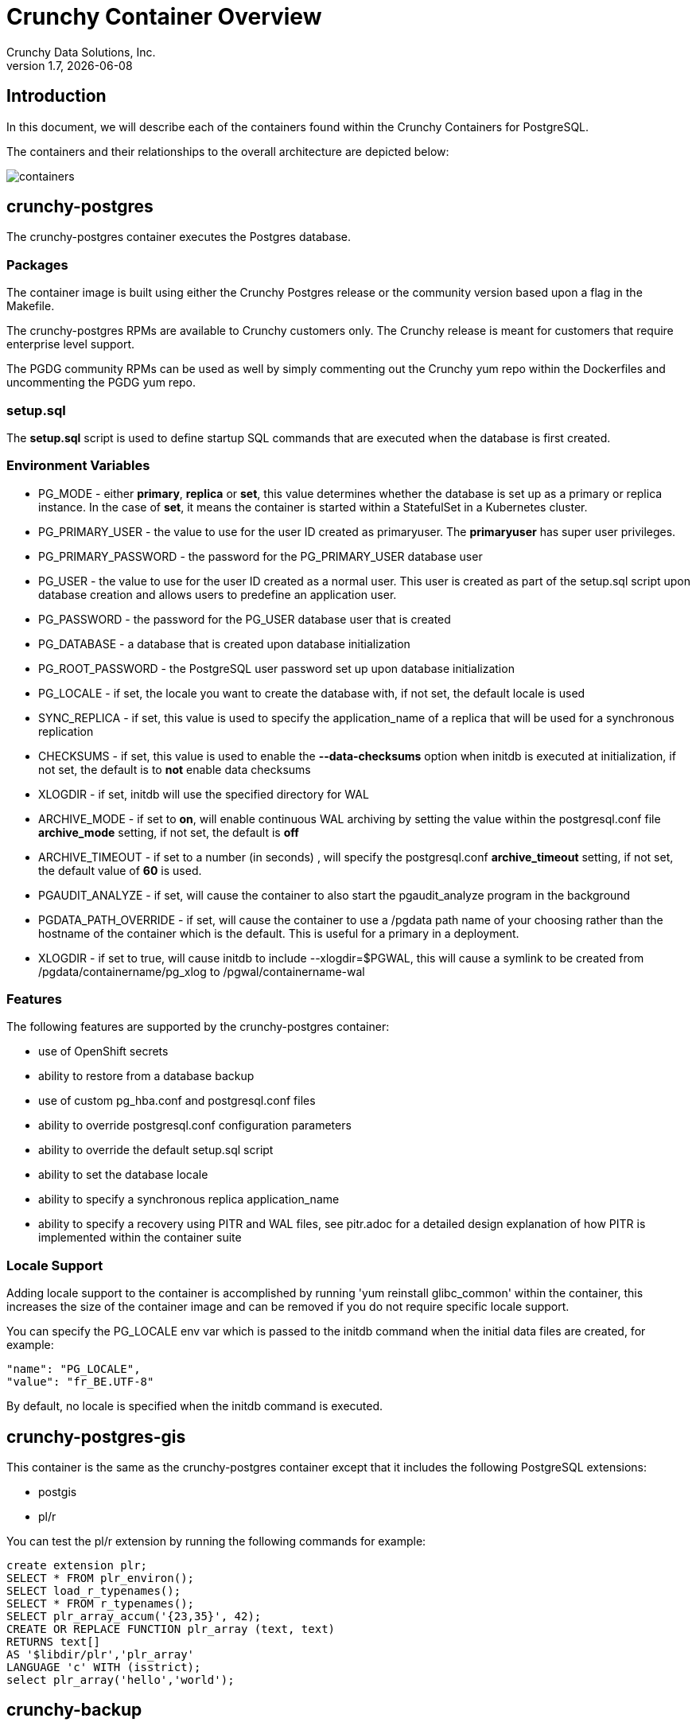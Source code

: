 = Crunchy Container Overview
Crunchy Data Solutions, Inc.
v1.7, {docdate}
:title-logo-image: image:crunchy_logo.png["CrunchyData Logo",align="center",scaledwidth="80%"]

== Introduction

In this document, we will describe each of the containers found
within the Crunchy Containers for PostgreSQL.

The containers and their relationships to the overall architecture
are depicted below:

image::containers.png[containers]


== crunchy-postgres

The crunchy-postgres container executes the Postgres database.

=== Packages

The container image is built using either the Crunchy Postgres release
or the community version based upon a flag in the Makefile.

The crunchy-postgres RPMs are available to Crunchy customers only.  The
Crunchy release is meant for customers that require enterprise level
support.

The PGDG community RPMs can be used as well by simply commenting out
the Crunchy yum repo within the Dockerfiles and uncommenting
the PGDG yum repo.

=== setup.sql

The *setup.sql* script is used to define startup SQL commands that are
executed when the database is first created.

=== Environment Variables

 * PG_MODE - either *primary*, *replica* or *set*, this value determines whether
   the database is set up as a primary or replica instance. In the
   case of *set*, it means the container is started within a StatefulSet
   in a Kubernetes cluster.
 * PG_PRIMARY_USER - the value to use for the user ID created as
   primaryuser.  The *primaryuser* has super user privileges.
 * PG_PRIMARY_PASSWORD - the password for the PG_PRIMARY_USER database user
 * PG_USER - the value to use for the user ID created as a normal user.
   This user is created as part of the setup.sql script upon database
   creation and allows users to predefine an application user.
 * PG_PASSWORD - the password for the PG_USER database user that is created
 * PG_DATABASE - a database that is created upon database initialization
 * PG_ROOT_PASSWORD - the PostgreSQL user password set up upon database
   initialization
 * PG_LOCALE - if set, the locale you want to create the database with, if
   not set, the default locale is used
 * SYNC_REPLICA - if set, this value is used to specify the application_name
   of a replica that will be used for a synchronous replication
 * CHECKSUMS - if set, this value is used to enable the *--data-checksums*
   option when initdb is executed at initialization, if not set, the
   default is to *not* enable data checksums
 * XLOGDIR - if set, initdb will use the specified directory for WAL
 * ARCHIVE_MODE - if set to *on*, will enable continuous WAL archiving
   by setting the value within the postgresql.conf file *archive_mode*
   setting, if not set, the default is *off*
 * ARCHIVE_TIMEOUT - if set to a number (in seconds) , will specify
   the postgresql.conf *archive_timeout* setting, if not set, the
   default value of *60* is used.
 * PGAUDIT_ANALYZE - if set, will cause the container to also start the
   pgaudit_analyze program in the background
 * PGDATA_PATH_OVERRIDE - if set, will cause the container to use a /pgdata path
   name of your choosing rather than the hostname of the container which
   is the default. This is useful for a primary in a deployment.
 * XLOGDIR - if set to true, will cause initdb to include --xlogdir=$PGWAL, this
   will cause a symlink to be created from /pgdata/containername/pg_xlog to /pgwal/containername-wal

=== Features

The following features are supported by the crunchy-postgres container:

 * use of OpenShift secrets
 * ability to restore from a database backup
 * use of custom pg_hba.conf and postgresql.conf files
 * ability to override postgresql.conf configuration parameters
 * ability to override the default setup.sql script
 * ability to set the database locale
 * ability to specify a synchronous replica application_name
 * ability to specify a recovery using PITR and WAL files, see
   pitr.adoc for a detailed design explanation of how PITR
   is implemented within the container suite

=== Locale Support

Adding locale support to the container is accomplished by
running 'yum reinstall glibc_common' within the container, this
increases the size of the container image and can be removed if you
do not require specific locale support.

You can specify the PG_LOCALE env var which is passed to the initdb
command when the initial data files are created, for example:
....
"name": "PG_LOCALE",
"value": "fr_BE.UTF-8"
....

By default, no locale is specified when the initdb command is executed.

== crunchy-postgres-gis

This container is the same as the crunchy-postgres container except
that it includes the following PostgreSQL extensions:

 * postgis
 * pl/r

You can test the pl/r extension by running the following commands
for example:
....
create extension plr;
SELECT * FROM plr_environ();
SELECT load_r_typenames();
SELECT * FROM r_typenames();
SELECT plr_array_accum('{23,35}', 42);
CREATE OR REPLACE FUNCTION plr_array (text, text)
RETURNS text[]
AS '$libdir/plr','plr_array'
LANGUAGE 'c' WITH (isstrict);
select plr_array('hello','world');
....

== crunchy-backup

The crunchy-backup container executes a pg_basebackup against another
database container.  The backup is a full backup using the standard
utility included with PostgreSQL, pg_basebackup.

=== Backup Location

Backups are stored in a mounted backup volume location, using the
database host name plus *-backups*  as a sub-directory, then followed by a unique
backup directory based upon a date/timestamp.  It is left to the
user to perform database backup archives in this current version
of the container.  This backup location is referenced when performing
a database restore.

=== Dependencies

The container is meant to be using a NFS or similar network file system
to persist database backups.

=== Environment Variables

 * BACKUP_LABEL - when set, will set the label of the backup, if not
   set the default label used is *crunchy-backup*
 * BACKUP_HOST - required, this is the database we will be doing the
   backup for
 * BACKUP_USER - required, this is the database user we will be doing the
   backup with
 * BACKUP_PASS - required, this is the database password we will be doing the
   backup with
 * BACKUP_PORT - required, this is the database port we will be doing the
   backup with
   
== crunchy-dump

The crunchy-dump container executes either a pg_dump or pg_dumpall against another
Postgres database.  

=== Dump Location

Dumps are stored in a mounted backup volume location, using the
database host name plus *-backups*  as a sub-directory, then followed by a unique
backup directory based upon a date/timestamp.  It is left to the
user to perform database dump archives in this current version
of the container.  This dump location is referenced when performing
a database restore.

=== Dependencies

The container is meant to be using a NFS or similar network file system
to persist database dumps.

=== Environment Variables

 REQUIRED ARGS:
 * /pgdata is a volume that gets mapped into this container
 * PGDUMP_DB database we are connecting to
 * PGDUMP_HOST host we are connecting to
 * PGDUMP_PASS pg user password we are connecting with
 * PGDUMP_PORT pg port we are connecting to
 * PGDUMP_USER pg user we are connecting with

 OPTIONAL/EXTENDED ARGS:

 * PGDUMP_ALL option to run pg_dumpall instead of pg_dump (extra all databases of a cluster into a single script file)
 * PGDUMP_BLOBS option to include large objects in the dump
 * PGDUMP_CLEAN option to cleanly drop database objects prior to recreating them
 * PGDUMP_COLUMNINSERTS option to dump data as INSERT commands with explicit column names
 * PGDUMP_COMPRESSION option to specify the compression level to be applied to the output from pg_dump
 * PGDUMP_CREATE option to begin pg_dump output with the commands to create the database itself
 * PGDUMP_DATAONLY option to dump only the data (no schema)
 * PGDUMP_DISABLETRIGGERS option to disable triggers when running a data-only dump
 * PGDUMP_ENABLEROWSECURITY option to allow dumping content of tables with RLS turned on
 * PGDUMP_ENCODING option to specify the character set encoding
 * PGDUMP_EXCLUDEPRIVILEGES option to exclude commands which specify access privileges from the output by pg_dump
 * PGDUMP_FILE option to send the output to the specified file
 * PGDUMP_FORMAT option to select the output format (plain, custom, directory and tar)
 * PGDUMP_INSERTS option to dump data as INSERT commands rather than COPY commands
 * PGDUMP_LOCKWAITTIMEOUT option to specify the length of time to wait to acquire shared locks at the beginning of the dump
 * PGDUMP_NOOWNER option to exclude commands that set table ownership from the output by pg_dump
 * PGDUMP_MOTABLESPACES option to exclude tablespaces from being set in the output by pg_dump
 * PGDUMP_NUMJOBS option to specify the number of jobs to run the dump in parallel
 * PGDUMP_OIDS option to include object identifiers (OIDs) as part of the data for every table
 * PGDUMP_QUOTEIDENTIFIERS option to force quoting of all identifiers
 * PGDUMP_SCHEMA option to specify which schemas matched by the specified pattern are output by pg_dump
 * PGDUMP_SCHEMASTOEXCLUDE option to specify schemas matched by the specified pattern should be excluded from the output by pg_dump
 * PGDUMP_SCHEMAONLY option to dump the schema information only (no data)
 * PGDUMP_SUPERUSER option to specify the superuser name to use when disabling triggers
 * PGDUMP_TABLE option to specify which tables matched by the specified pattern are output by pg_dump
 * PGDUMP_TABLESTOEXCLUDE option to specify which tables matched by the specified pattern should be excluded from the output by pg_dump
 * PGDUMP_VERBOSE option to specify verbose mode to output detailed object comments and start/stop times to the output by pg_dump; as well as progress messages to standard error (STDERR)

== crunchy-collect

=== Description

70 different PostgreSQL metrics are collected by the crunchy-collect container,
which executes both the postgres_exporter and node_exporter. Written in Go, these
are both metrics exporters that work with Prometheus to provide PostgreSQL server
metrics in addition to hardware and OS metrics. The crunchy-collect container gathers
different metrics from the crunchy-postgres PostgreSQL database container and
pushes these to the Prometheus Promgateway (crunchy-promgateway).

A full description with examples of the metrics collection containers is available
link:https://github.com/CrunchyData/crunchy-containers/blob/master/docs/metrics.adoc[here].

=== Requirements

Metrics are stored in the crunchy-prometheus container, which is the container that runs
the Prometheus time series database. Metrics are pushed from
crunchy-collect to the Prometheus promgateway found in the crunchy-promgateway
container.  Metrics dashboards are created using the Grafana web application
which is found in the crunchy-grafana container.

=== Environment Variables

 * PROM_GATEWAY - The HTTP URL of the Prometheus Pushgateway into which the metrics will be pushed
 * NODE_EXPORTER_URL - The HTTP URL of the node_exporter utility which collects host and OS level system metrics.
 * POSTGRES_EXPORTER_URL - The HTTP URL of the postgres_exporter utility which collects PostgreSQL server metrics.
 * DATA_SOURCE_NAME - The URL for the PostgreSQL server's data source name. This is *required* to be in the form of *postgresql://*.

== crunchy-prometheus

=== Description

The container crunchy-collect collects PostgreSQL metrics from the crunchy-postgres database container
and pushes them to a Prometheus time series data store, which is located in this crunchy-prometheus container.
Prometheus is a flexible, highly dimensional time series data model that stores data efficiently,
where time series are defined through a metric name and set of key-value pairs.

Prometheus is a multi-dimensional time series data model with an elastic query language. It is used in collaboration
with Grafana in this metrics suite. Overall, it’s reliable, manageable, and operationally simple for efficiently
storing and analyzing data for large-scale environments. It targets the Promgateway as an endpoint for scraping metrics.

A full description with examples of the metrics collection containers is available
link:https://github.com/CrunchyData/crunchy-containers/blob/master/docs/metrics.adoc[here].

The following port is exposed by the crunchy-prometheus container:

 * crunchy-prometheus:9090 - the Prometheus web user interface

=== Requirements

The crunchy-prometheus data in this example is stored in emptyDir volume types.
To persist the data and Grafana templates in the long term, you will want to
use a pvc based volume type as specified in *examples/openshift/metrics/run-pvc.json*.

== crunchy-promgateway

=== Description

crunchy-promgateway is the Prometheus gateway into which the metrics will be pushed from
crunchy-prometheus. The types of collected metrics as well as their status are viewable
from the REST API on port 9091.

A full description with examples of the metrics collection containers is available
link:https://github.com/CrunchyData/crunchy-containers/blob/master/docs/metrics.adoc[here].

The following port is exposed by the crunchy-promgateway container:

* crunchy-promgateway:9091 - the Prometheus promgateway REST API

== crunchy-grafana

=== Description

Visual dashboards are created from the collected and stored data that crunchy-collect and crunchy-prometheus
provides with the crunchy-grafana container, which hosts a web-based graphing dashboard called Grafana.

Grafana is an open-source platform which can then apply the defined metrics and visualize information through
various tools. It is extremely flexible with a powerful query and transformation language, producing beautiful
and easily understandable graphics to analyze and monitor your data.

A full description with examples of the metrics collection containers is available
link:https://github.com/CrunchyData/crunchy-containers/blob/master/docs/metrics.adoc[here].

The following port is exposed by the crunchy-grafana container:

* crunchy-grafana:3000 - the Grafana web user interface

== crunchy-pgbadger

The crunchy-pgbadger container executes the pgbadger utility.  A small
http server is running on the container, when a request
is made to:

....
http://<<ip address>>:10000/api/badgergenerate
....

=== Environment Variables

 * BADGER_TARGET - only used in standalone mode to specify the
   name of the container, also used to find the location of the
   database log files in /pgdata/$BADGER_TARGET/pg_log/*.log

=== Features

The following features are supported by the crunchy-pgbadger container:

 * basic invocation of pgbadger against the database log files

== crunchy-pgpool

The crunchy-pgpool container executes the pgpool utility.  Pgpool can
be used to provide a smart PostgreSQL-aware proxy to a PostgreSQL cluster,
both primary and replica, so that applications can only have to work
with a single database connection.

Postgres replicas are read-only whereas a primary is both read and write
capable.

=== Environment Variables

 * PG_USERNAME - user to connect to PostgreSQL
 * PG_PASSWORD - user password to connect to PostgreSQL
 * PG_PRIMARY_SERVICE_NAME - database host to connect to for the primary node
 * PG_REPLICA_SERVICE_NAME - database host to connect to for the replica node

=== Features

The following features are supported by the crunchy-pgpool container:

 * basic invocation of pgpool

== crunchy-watch

We create a container, crunchy-watch, that runs as a pod unto itself
typically.  The watch container essentially does a health check
on a primary database container and performs a failover sequence
if the primary is not reached.

The watch container has access to a service account that is used
inside the container to issue commands to OpenShift.

You set up the SA using this:

oc create -f watch-sa.json

You then set up permissions for the SA to edit the OpenShift project,
this example allows all service accounts to edit resources in the *default*
project:

....
oc policy add-role-to-group edit system:serviceaccounts -n default
....

In Kube 1.5, if a policy file is being used for securing down the
Kube cluster, you could possibly need to add a policy to allow
the pg-watcher service account access to the Kube API as mentioned
here: https://kubernetes.io/docs/admin/authorization/abac/#a-quick-note-on-service-accounts

In Kube 1.6, an equivalent RBAC policy is also possibly required depending
on your authorization/authentication configuration.  See this
link for details on the new RBAC policy mechanism:
https://kubernetes.io/docs/admin/authorization/rbac/

For example, you can grant cluster-admin permissions on the pg-watcher service
account, in the my-namespace namespace as follows:
....
kubectl create clusterrolebinding pgwatcher-view-binding --clusterrole=cluster-admin --serviceaccount=my-namespace:pg-watcher
....

A less wide open policy would be applied like this on Kube 1.6 rbac:
....
kubectl create rolebinding my-sa-binding --clusterrole=admin --serviceaccount=default:pg-watcher --namespace=default
....

NOTE:  this kubectl command is only available in Kube 1.6, for prior
Kube release such as 1.5 and the alpha RBAC, you will need to
specify the role binding in a JSON/YAML file instead of using
this command syntax above.

You then reference the SA within the POD spec.

The oc/docker/kubectl commands are included into the container from the
host when the container image is built.  These commands are used by
the watch logic to interact with the replica containers.

=== Environment Variables

 * SLEEP_TIME - the time to sleep in seconds between checking on the primary
 * WAIT_TIME - the time to sleep in seconds between triggering the failover and updating its label (default is 40 secs)
 * PG_CONTAINER_NAME -  if set, the name of the container to refer to when doing an *exec*, this is required if you have more than 1 container in your database pod
 * PG_PRIMARY_SERVICE -  the primary service name
 * PG_REPLICA_SERVICE - the replica service name
 * PG_PRIMARY_PORT - database port to use when checking the database
 * PG_PRIMARY_USER -  database user account to use when checking the database
   using pg_isready utility
 * PG_DATABASE - database to use when checking the database using pg_isready
 * REPLICA_TO_TRIGGER_LABEL - the pod name of a replica that you
   want to choose as the new primary in a failover; this will override
   the normal replica selection
 * WATCH_PRE_HOOK - path to an executable file to run before failover is processed.
 * WATCH_POST_HOOK - path to an executable file to run after failover is processed.

=== Logic

The watch container will watch the primary, if the primary dies, then
the watcher will:

 * create the trigger file on the replica that will become the new primary
 * change the labels on the replica to be those of the primary
 * start watching the new primary in case that falls over next
 * look for replicas that have the metadata label value of *replicatype=trigger* to prefer
   the failover to. If found, it will use the first replica with that label,; if
   not found, it will use the first replica it finds.

Example of looking for the failover replica:
....
oc get pod -l name=pg-replica-rc-dc
NAME                     READY     STATUS    RESTARTS   AGE
pg-replica-rc-dc           1/1       Running   2          16m
pg-replica-rc-dc-1-96qs8   1/1       Running   1          16m

oc get pod -l replicatype=trigger
NAME             READY     STATUS    RESTARTS   AGE
pg-replica-rc-dc   1/1       Running   2          16m
....

== crunchy-vacuum

=== Description

The crunchy-vacuum container allows you to perform a SQL VACUUM job against a PostgreSQL database container.
You specify a database to vacuum using various environment variables which are listed below. It is possible
to run different vacuum operations either manually or automatically through scheduling.

The crunchy-vacuum image is executed, passed in the Postgres connection parameters to the single-primary
PostgreSQL container. The type of vacuum performed is dictated by the environment variables passed into the job.

=== Environment Variables

The complete set of environment variables read by the crunchy-vacuum job include:

    * VAC_FULL - when set to true adds the FULL parameter to the VACUUM command
    * VAC_TABLE - when set, allows you to specify a single table to vacuum, when not specified, the entire database tables are vacuumed
    * JOB_HOST - required variable is the postgres host we connect to
    * PG_USER - required variable is the postgres user we connect with
    * PG_DATABASE - required variable is the postgres database we connect to
    * PG_PASSWORD - required variable is the postgres user password we connect with
    * PG_PORT - allows you to override the default value of 5432
    * VAC_ANALYZE - when set to true adds the ANALYZE parameter to the VACUUM command
    * VAC_VERBOSE - when set to true adds the VERBOSE parameter to the VACUUM command
    * VAC_FREEZE - when set to true adds the FREEZE parameter to the VACUUM command

== crunchy-dba

The crunchy-dba container implements a cron scheduler.  The purpose
of the crunchy-dba container is to offer a way to perform
simple DBA tasks that occur on some form of schedule such as
backup jobs or running a vacuum on a *single* Postgres database container.

You can either run the crunchy-dba container as a single pod or include
the container within a database pod.

The crunchy-dba container makes use of a Service Account to perform
the startup of scheduled jobs.  The Kube Job type is used to execute
the scheduled jobs with a Restart policy of Never.

=== Environment Variables

The following environment variables control the actions
of crunchy-dba:

 * OSE_PROJECT - required, the OSE project name to log into
 * JOB_HOST - required, the PostgreSQL container name the action will be taken against
 * VAC_SCHEDULE - if set, this will start a vacuum job container.  The
 setting value must be a valid cron expression as described below.
 * BACKUP_SCHEDULE - if set, this will start a backup job container.  The
 setting value must be a valid cron expression as described below.

For a vacuum job, you are required to supply the following
environment variables:

 * JOB_HOST
 * PG_USER
 * PG_PASSWORD
 * PG_DATABASE - defaults to postgres when not specified
 * PG_PORT - defaults to 5432 when not specified
 * VAC_ANALYZE(optional) - defaults to true when not specified
 * VAC_FULL(optional) - defaults to true when not specified
 * VAC_VERBOSE(optional) - defaults to true when not specified
 * VAC_FREEZE(optional) - defaults to false when not specified
 * VAC_TABLE(optional) - defaults to all tables when not specified, or you can set this value to indicate a single table to vacuum

For a backup job, you are required to supply the following
environment variables:

 * JOB_HOST
 * PG_USER - database user used to perform the backup
 * PG_PASSWORD - database user password used to perform the backup
 * PG_PORT - port value used when connecting for a backup to the database
 * BACKUP_PV_CAPACITY - a value like 1Gi is used to define the PV storage capacity
 * BACKUP_PV_PATH - the NFS path used to build the PV
 * BACKUP_PV_HOST - the NFS host used to build the PV
 * BACKUP_PVC_STORAGE - a value like 75M means to allow 75 megabytes for the PVC used
 in performing the backup


=== CRON Expression Format

A cron expression represents a set of times, using 6 space-separated fields.

.Table Fields
|===
|Field name   | Mandatory? | Allowed values  | Allowed special characters

|Seconds
|Yes
|0-59
|* / , -

|Minutes
|Yes
|0-59
|* / , -

|Hours
|Yes
|0-23
|* / , -

|Day of month
|Yes
|1-31
|* / , - ?

|Month
|Yes
|1-12 or JAN-DEC
|* / , -

|Day of week
|Yes
|0-6 or SUN-SAT
|* / , - ?
|===


Note: Month and Day-of-week field values are case insensitive.  "SUN", "Sun",
and "sun" are equally accepted.

==== Special Characters

===== Asterisk ( * )

The asterisk indicates that the cron expression will match for all values
of the field; e.g., using an asterisk in the 5th field (month) would
indicate every month.

===== Slash ( / )

Slashes are used to describe increments of ranges. For example 3-59/15 in
the 1st field (minutes) would indicate the 3rd minute of the hour and every
15 minutes thereafter. The form "*\/..." is equivalent to the form
"first-last/...", that is, an increment over the largest possible range of
the field.  The form "N/..." is accepted as meaning "N-MAX/...", that is,
starting at N, use the increment until the end of that specific range.
It does not wrap around.

===== Comma ( , )

Commas are used to separate items of a list. For example, using
"MON,WED,FRI" in the 5th field (day of week) would mean Mondays,
Wednesdays and Fridays.

===== Hyphen ( - )

Hyphens are used to define ranges. For example, 9-17 would indicate every
hour between 9am and 5pm inclusive.

===== Question mark ( ? )

Question mark may be used instead of '*' for leaving either day-of-month or
day-of-week blank.

==== Predefined schedules

You may use one of several pre-defined schedules in place of a cron expression.

.Table Predefined Schedules
|===
|Entry|Description|Equivalent To

|@yearly (or @annually)
| Run once a year, midnight, Jan. 1st
| 0 0 0 1 1 *

|@monthly
| Run once a month, midnight, first of month
| 0 0 0 1 * *

|@weekly
| Run once a week, midnight on Sunday
| 0 0 0 * * 0

|@daily (or @midnight)
| Run once a day, midnight
| 0 0 0 * * *

|@hourly
| Run once an hour, beginning of hour
| 0 0 * * * *
|===

==== Intervals

You may also schedule a job to execute at fixed intervals.  This is
supported by formatting the cron spec like this:

....
@every <duration>
....

where "duration" is a string accepted by time.ParseDuration
(http://golang.org/pkg/time/#ParseDuration).

For example, "@every 1h30m10s" would indicate a schedule that activates every
1 hour, 30 minutes, 10 seconds.

Note: The interval does not take the job runtime into account.  For example,
if a job takes 3 minutes to run, and it is scheduled to run every 5 minutes,
it will have only 2 minutes of idle time between each run.

==== Time zones

All interpretation and scheduling is done in the machines local
time zone (as provided by the Go time package
(http://www.golang.org/pkg/time).  Be aware that jobs scheduled during
daylight-savings leap-ahead transitions will not be run!

== crunchy-pgbouncer

The crunchy-ppgbouncer container executes the Postgres pgbouncer
utility and a failover watch script.

=== Environment Variables

 * FAILOVER - when set, the container will look at the configured
   primary database and if it can't reach it, will perform a failover
   to a configured replica database
 * OSE_PROJECT - when set, indicates you are running under OSE
 * PG_PRIMARY_USER - the value to use for the user ID created as
   primaryuser.  The *primaryuser* has super user privileges.
 * SLEEP_TIME - time in seconds to sleep when polling the primary
 * PG_DATABASE - the database to use when checking the readiness of the primary
 * PG_PRIMARY_PORT - the PostgreSQL port to use when checking the primary
 * PG_PRIMARY_SERVICE - the name of the primary database container
 * PG_REPLICA_SERVICE - the name of the replica database container, this is
   used to know which container to trigger the failover on

=== Features

The following features are supported by the crunchy-postgres container:

 * mount pgbouncer user.txt and pgbouncer.ini config files via /pgconf volume
 * ability to cause a failover on a configured replica container
 * ability to rewrite the pgbouncer.ini config file and reload pgbouncer
   after a failover

=== Restrictions

 * the name of the primary database in the pgbouncer.ini file is required
   to be *primary*
 * for configuration, has to have users.txt and pgbouncer.ini files mounted in /pgconf

== crunchy-backrest-restore

The crunchy-backrest-restore container executes the pgbackrest utility, allowing FULL and DELTA restore capability. See the pgbackrest guide for more details. https://github.com/pgbackrest/pgbackrest

=== Environment Variables

 * STANZA - required - must be set to the desired stanza for restore
 * DELTA - when set, will add the --delta option to the restore. The delta option allows pgBackRest to automatically determine which files in the database cluster directory can be preserved and which ones need to be restored from the backup — it also removes files not present in the backup manifest so it will dispose of divergent changes.

=== Features

The following features are supported by the crunchy-backrest-restore container:

 * mount pgbackrest.conf config file via /pgconf volume
 * mount the /backrestrepo for access to pgbackrest archives

=== Restrictions

 * for configuration, has to have pgbackrest.conf files mounted in /pgconf
 * must have valid pgbackrest archive directory mounted in /backrestrepo

== crunchy-pgadmin4

The crunchy-ppgadmin4 container executes the pgadmin4 web application.

The pgadmin4 project is found at the following location:
https://www.pgadmin.org/

pgadmin4 provides a web user interface to PostgreSQL databases.  A
sample screenshot is below:

image:pgadmin4-screenshot.png["pgadmin screenshot",align="center",scaledwidth="80%"]


=== Environment Variables

 * N/A

=== Features

The following features are supported by the crunchy-pgadmin4 container:

 * mount config_local.py and pgadmin4.db to /data volume inside the
   container to support customization and store the pgadmin4 database
   file
 * expose port 5050 which is the web server port
 * a sample pgadmin4 database is provided with an initial administrator
   user *admin@admin.org* and password of *password*

=== Restrictions

 * N/A

== crunchy-upgrade

The crunchy-upgrade container contains both the 9.5 and 9.6
Postgres packages in order to perform a pg_upgrade from
a 9.5 to a 9.6 version.

=== Environment Variables

 * OLD_DATABASE_NAME - required, refers to the database (pod) name
   that we want to convert
 * NEW_DATABASE_NAME - required, refers to the database (pod) name
   that we give to the upgraded database
 * OLD_VERSION - required, the Postgres version of the old database
 * NEW_VERSION - required, the Postgres version of the new database
 * PG_LOCALE - if set, the locale you want to create the database with, if
   not set, the default locale is used
 * CHECKSUMS - if set, this value is used to enable the *--data-checksums*
   option when initdb is executed at initialization, if not set, the
   default is to *not* enable data checksums
 * XLOGDIR - if set, initdb will use the specified directory for WAL

=== Features

The following features are supported by the crunchy-upgrade container:

 * supports only a pg_upgrade of the Postgres database
 * doesn't alter the old database files
 * creates the new database directory

=== Restrictions

 * does NOT support a postgis upgrade currently
 * all environment variables are required
 * only supports a 9.5 to 9.6 upgrade

== crunchy-sim

The crunchy-sim container is a simple traffic simulator for PostgreSQL

== Environment Variables

* PGSIM_HOST - required, the PostgreSQL host address
* PGSIM_PORT - required, the PostgreSQL host port
* PGSIM_USERNAME - required, the PostgreSQL username
* PGSIM_PASSWORD - required, the PostgreSQL password
* PGSIM_DATABASE - required, the database to connect
* PGSIM_INTERVAL - required, The units of the simulation interval
* PGSIM_MININTERVAL - required, the minimum interval value
* PGSIM_MAXINTERVAL - requited, the maximum interval value

Valid values for PGSIM_INTERVAL are as follows:

* millisecond
* second
* minute

== Features

* Creates a single connection to PostgreSQL and will execute
queries over a specified interval range.
* Queries are specified through a simple YAML file. Each query is a name-value
  pair and can span multiple lines by utilizing scalar notation ("|" or ">") as
  defined by the YAML spec.
* Queries are randomly chosen for execution.

== Restrictions

* Only one connection is created for all queries.

== Legal Notices

Copyright © 2017 Crunchy Data Solutions, Inc.

CRUNCHY DATA SOLUTIONS, INC. PROVIDES THIS GUIDE "AS IS" WITHOUT WARRANTY OF ANY KIND, EITHER EXPRESS OR IMPLIED, INCLUDING, BUT NOT LIMITED TO, THE IMPLIED WARRANTIES OF NON INFRINGEMENT, MERCHANTABILITY OR FITNESS FOR A PARTICULAR PURPOSE.

Crunchy, Crunchy Data Solutions, Inc. and the Crunchy Hippo Logo are trademarks of Crunchy Data Solutions, Inc.
